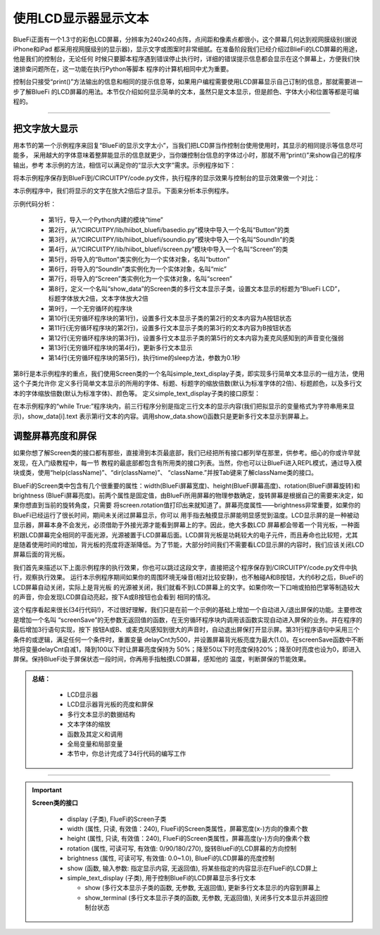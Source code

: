 使用LCD显示器显示文本
======================

BlueFi正面有一个1.3寸的彩色LCD屏幕，分辨率为240x240点阵，点间距和像素点都很小，这个屏幕几何达到视网膜级别(据说iPhone和iPad
都采用视网膜级别的显示器)，显示文字或图案时非常细腻。在准备阶段我们已经介绍过BlieFi的LCD屏幕的用途，他是我们的控制台，无论任何
时候只要脚本程序遇到错误停止执行时，详细的错误提示信息都会显示在这个屏幕上，方便我们快速排查问题所在，这一功能在执行Python等脚本
程序的计算机相同中尤为重要。

控制台只接受“print()”方法输出的信息和相同的提示信息等，如果用户编程需要使用LCD屏幕显示自己订制的信息，那就需要进一步了解BlueFi
的LCD屏幕的用法。本节仅介绍如何显示简单的文本，虽然只是文本显示，但是颜色、字体大小和位置等都是可编程的。

-----------------------

把文字放大显示
-----------------------

用本节的第一个示例程序来回复“BlueFi的显示文字太小”，当我们把LCD屏当作控制台使用使用时，其显示的相同提示等信息尽可能多，
采用越大的字体意味着整屏能显示的信息就更少，当你嫌控制台信息的字体过小时，那就不用“print()”来show自己的程序输出，参考
本示例的方法，相信可以满足你的“显示大文字”需求。示例程序如下：

.. code-block::  python
  :linenos:

    import time
    from hiibot_bluefi.basedio import Button
    from hiibot_bluefi.soundio import SoundIn
    from hiibot_bluefi.screen import Screen
    button = Button()
    mic = SoundIn()
    screen = Screen()
    show_data = screen.simple_text_display(title="BlueFi LCD", title_scale=2, text_scale=2)
    while True:
        show_data[2].text = "A:{}".format(button.A)
        show_data[3].text = "B:{}".format(button.B)
        show_data[5].text = "SoundIn:{:.1f}".format(mic.sound_level)
        show_data.show()
        time.sleep(0.1)

将本示例程序保存到BlueFi到/CIRCUITPY/code.py文件，执行程序的显示效果与控制台的显示效果做一个对比：

.. image:: /../../_static/images/bluefi_basics/lcd_font_zoom.jpg
  :scale: 40%
  :align: center

本示例程序中，我们将显示的文字在放大2倍后才显示。下面来分析本示例程序。

示例代码分析：

    - 第1行，导入一个Python内建的模块“time”
    - 第2行，从“/CIRCUITPY/lib/hiibot_bluefi/basedio.py”模块中导入一个名叫“Button”的类
    - 第3行，从“/CIRCUITPY/lib/hiibot_bluefi/soundio.py”模块中导入一个名叫“SoundIn”的类
    - 第4行，从“/CIRCUITPY/lib/hiibot_bluefi/screen.py”模块中导入一个名叫“Screen”的类
    - 第5行，将导入的“Button”类实例化为一个实体对象，名叫“button”
    - 第6行，将导入的“SoundIn”类实例化为一个实体对象，名叫“mic”
    - 第7行，将导入的“Screen”类实例化为一个实体对象，名叫“screen”
    - 第8行，定义一个名叫“show_data”的Screen类的多行文本显示子类，设置文本显示的标题为“BlueFi LCD”，标题字体放大2倍，文本字体放大2倍
    - 第9行，一个无穷循环的程序块
    - 第10行(无穷循环程序块的第1行)，设置多行文本显示子类的第2行的文本内容为A按钮状态
    - 第11行(无穷循环程序块的第2行)，设置多行文本显示子类的第3行的文本内容为B按钮状态
    - 第12行(无穷循环程序块的第3行)，设置多行文本显示子类的第5行的文本内容为麦克风感知到的声音变化强弱
    - 第13行(无穷循环程序块的第4行)，更新多行文本显示
    - 第14行(无穷循环程序块的第5行)，执行time的sleep方法，参数为0.1秒

第8行是本示例程序的重点，我们使用Screen类的一个名叫simple_text_display子类，即实现多行简单文本显示的一组方法，使用这个子类允许你
定义多行简单文本显示的所用的字体、标题、标题字的缩放倍数(默认为标准字体的2倍)、标题颜色，以及多行文本的字体缩放倍数(默认为标准字体)、颜色等。
定义simple_text_display子类的接口原型：

.. code-block::  python
  :linenos:

    def simple_text_display(  
        title=None,                   # title
        title_color=(255, 255, 255),  # title_color
        title_scale=1,                # title_scale
        text_scale=1,                 # text_scale
        font=None,                    # used font
        colors=None,                  # list of text_color
    ):

在本示例程序的“while True:”程序块内，前三行程序分别是指定三行文本的显示内容(我们把拟显示的变量格式为字符串用来显示)，show_data[i].text
表示第i行文本的内容。调用show_data.show()函数只是更新多行文本显示到屏幕上。


调整屏幕亮度和屏保
-----------------------

如果你想了解Screen类的接口都有那些，直接滑到本页最底部，我们已经把所有接口都列举在那里，供参考。细心的你或许早就发现，在入门级教程中，每一节
教程的最底部都包含有所用类的接口列表。当然，你也可以让BlueFi进入REPL模式，通过导入模块或类，使用“help(className)”、“dir(className)”、
“className.”并按Tab键来了解className类的接口。

BlueFi的Screen类中包含有几个很重要的属性：width(BlueFi屏幕宽度)、height(BlueFi屏幕高度)、rotation(BlueFi屏幕旋转)和brightness
(BlueFi屏幕亮度)。前两个属性是固定值，由BlueFi所用屏幕的物理参数确定，旋转屏幕是根据自己的需要来决定，如果你想直到当前的旋转角度，只需要
将screen.rotation值打印出来就知道了。屏幕亮度属性——brightness非常重要，如果你的BlueFi已经运行了很长时间，期间未关闭过屏幕显示，你可以
用手指去触摸显示屏能明显感觉到温度。LCD显示屏的是一种被动显示器，屏幕本身不会发光，必须借助于外接光源才能看到屏幕上的字。因此，绝大多数LCD
屏幕都会带着一个背光板，一种面积跟LCD屏幕完全相同的平面光源，光源被置于LCD屏幕后面。LCD屏背光板是功耗较大的电子元件，而且寿命也比较短，尤其
是随着使用时间的增加，背光板的亮度将逐渐降低。为了节能，大部分时间我们不需要看LCD显示屏的内容时，我们应该关闭LCD屏幕后面的背光板。

.. code-block::  python
  :linenos:

    import time
    from hiibot_bluefi.basedio import Button, NeoPixel
    from hiibot_bluefi.soundio import SoundIn
    from hiibot_bluefi.screen import Screen
    button = Button()
    mic = SoundIn()
    screen = Screen()
    delayCnt=500

    def screenSave():
        global delayCnt
        time.sleep(0.01)
        if delayCnt<=0:
            screen.brightness = 0 # close backlight
        else:
            delayCnt -= 1
            if delayCnt<50:
                screen.brightness = 0.2
            elif delayCnt<100:
                screen.brightness = 0.5    

    pixels = NeoPixel()
    pixels.clearPixels()
    show_data = screen.simple_text_display(title="BlueFi Text Lines", title_scale=1, text_scale=2)
    while True:
        screenSave()
        show_data[2].text = "A:{}".format(button.A)
        show_data[3].text = "B:{}".format(button.B)
        sl = mic.sound_level
        show_data[5].text = "SoundIn:{:.1f}".format(sl)
        show_data.show()
        if button.A or button.B or sl>500:
            delayCnt = 500
            screen.brightness = 1.0

我们首先来描述以下上面示例程序的执行效果，你也可以跳过这段文字，直接把这个程序保存到/CIRCUITPY/code.py文件中执行，观察执行效果。
运行本示例程序期间如果你的周围环境无噪音(相对比较安静)，也不触碰A和B按钮，大约6秒之后，BlueFi的LCD屏幕自动关闭，实际上是背光板
的光源被关闭，我们就看不到LCD屏幕上的文字。如果你吹一下口哨或拍拍巴掌等制造较大的声音，你会发现LCD屏自动亮起，按下A或B按钮也会看到
相同的情况。

这个程序看起来很长(34行代码!)，不过很好理解，我们只是在前一个示例的基础上增加一个自动进入/退出屏保的功能。主要修改是增加一个名叫
“screenSave”的无参数无返回值的函数，在无穷循环程序块内调用该函数实现自动进入屏保的业务。并在程序的最后增加3行语句实现，按下
按钮A或B、或麦克风感知到很大的声音时，自动退出屏保打开显示屏。第31行程序语句中采用三个条件的或逻辑，满足任何一个条件时，重置变量
delayCnt为500，并设置屏幕背光板亮度为最大(1.0)。在screenSave函数中不断地将变量delayCnt自减1，降到100以下时让屏幕亮度保持为
50%；降至50以下时亮度保持20%；降至0时亮度也设为0，即进入屏保。保持BlueFi处于屏保状态一段时间，你再用手指触摸LCD屏幕，感知他的
温度，判断屏保的节能效果。


.. admonition:: 
  总结：

    - LCD显示器
    - LCD显示器背光板的亮度和屏保
    - 多行文本显示的数据结构
    - 文本字体的缩放
    - 函数及其定义和调用
    - 全局变量和局部变量
    - 本节中，你总计完成了34行代码的编写工作

------------------------------------


.. Important::
  **Screen类的接口**

    - display (子类), FlueFi的Screen子类
    - width (属性, 只读, 有效值：240), FlueFi的Screen类属性，屏幕宽度(x-)方向的像素个数
    - height (属性, 只读, 有效值：240), FlueFi的Screen类属性，屏幕高度(y-)方向的像素个数
    - rotation (属性, 可读可写, 有效值: 0/90/180/270), 旋转BlueFi的LCD屏幕的方向控制
    - brightness (属性, 可读可写, 有效值: 0.0~1.0), BlueFi的LCD屏幕的亮度控制
    - show (函数, 输入参数: 指定显示内容, 无返回值), 将某些指定的内容显示在FlueFi的LCD屏上
    - simple_text_display (子类), 用于控制BlueFi的LCD屏幕显示多行文本

      - show (多行文本显示子类的函数, 无参数, 无返回值), 更新多行文本显示的内容到屏幕上
      - show_terminal (多行文本显示子类的函数, 无参数, 无返回值), 关闭多行文本显示并返回控制台状态 